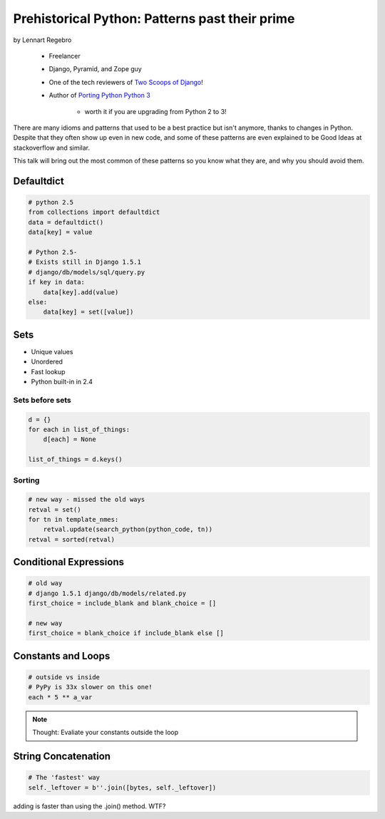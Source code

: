 ========================================================
Prehistorical Python: Patterns past their prime
========================================================

by Lennart Regebro

    * Freelancer
    * Django, Pyramid, and Zope guy
    * One of the tech reviewers of `Two Scoops of Django`_!
    * Author of `Porting Python Python 3`_
    
        * worth it if you are upgrading from Python 2 to 3!
    

.. _`Porting Python Python 3`: https://gumroad.com/l/python3
.. _`Two Scoops of Django`: https://2scoops.org

There are many idioms and patterns that used to be a best practice but isn't anymore, thanks to changes in Python. Despite that they often show up even in new code, and some of these patterns are even explained to be Good Ideas at stackoverflow and similar. 

This talk will bring out the most common of these patterns so you know what they are, and why you should avoid them.


Defaultdict
==============

.. code-block:: python

    # python 2.5
    from collections import defaultdict
    data = defaultdict()
    data[key] = value
    
    # Python 2.5-
    # Exists still in Django 1.5.1
    # django/db/models/sql/query.py
    if key in data:
        data[key].add(value)
    else:
        data[key] = set([value])
        

Sets
======

* Unique values
* Unordered
* Fast lookup
* Python built-in in 2.4

Sets before sets
-----------------

.. code-block:: python

    d = {}
    for each in list_of_things:
        d[each] = None
        
    list_of_things = d.keys()
    
Sorting
---------

.. code-block:: python

    # new way - missed the old ways
    retval = set()
    for tn in template_nmes:
        retval.update(search_python(python_code, tn))
    retval = sorted(retval)

Conditional Expressions
========================

.. code-block:: python

    # old way
    # django 1.5.1 django/db/models/related.py
    first_choice = include_blank and blank_choice = []
    
    # new way
    first_choice = blank_choice if include_blank else []
    
Constants and Loops
=====================

.. code-block:: python

    # outside vs inside
    # PyPy is 33x slower on this one!
    each * 5 ** a_var
    
.. note:: Thought: Evaliate your constants outside the loop

String Concatenation
======================

.. code-block:: python

    # The 'fastest' way
    self._leftover = b''.join([bytes, self._leftover])
    
adding is faster than using the .join() method. WTF?


